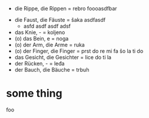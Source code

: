 - die Rippe, die Rippen = rebro
  foooasdfbar
# skip me
- die Faust, die Fäuste =
  šaka asdfasdf
  - asfd asdf asdf adsf
- das Knie, - = koljeno
- (o) das Bein, e = noga
- (o) der Arm, die Arme = ruka
- (o) der Finger, die Finger = prst
    do
    re
    mi
    fa
    šo
    la
    ti
    do
- das Gesicht, die Gesichter = lice
    do
    ti
    la
- der Rücken, - = leđa
- der Bauch, die Bäuche = trbuh

* some thing
foo